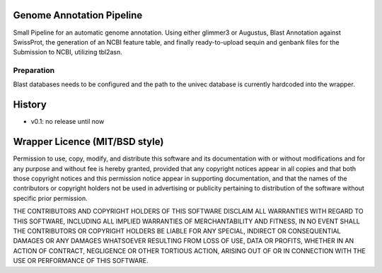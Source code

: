 ==========================
Genome Annotation Pipeline
==========================

Small Pipeline for an automatic genome annotation. Using either glimmer3 or Augustus, 
Blast Annotation against SwissProt, the generation of an NCBI feature table, and finally 
ready-to-upload sequin and genbank files for the Submission to NCBI, utilizing tbl2asn.


Preparation
===========

Blast databases needs to be configured and the path to the univec database is currently hardcoded into the wrapper.

=======
History
=======

- v0.1: no release until now


===============================
Wrapper Licence (MIT/BSD style)
===============================

Permission to use, copy, modify, and distribute this software and its
documentation with or without modifications and for any purpose and
without fee is hereby granted, provided that any copyright notices
appear in all copies and that both those copyright notices and this
permission notice appear in supporting documentation, and that the
names of the contributors or copyright holders not be used in
advertising or publicity pertaining to distribution of the software
without specific prior permission.

THE CONTRIBUTORS AND COPYRIGHT HOLDERS OF THIS SOFTWARE DISCLAIM ALL
WARRANTIES WITH REGARD TO THIS SOFTWARE, INCLUDING ALL IMPLIED
WARRANTIES OF MERCHANTABILITY AND FITNESS, IN NO EVENT SHALL THE
CONTRIBUTORS OR COPYRIGHT HOLDERS BE LIABLE FOR ANY SPECIAL, INDIRECT
OR CONSEQUENTIAL DAMAGES OR ANY DAMAGES WHATSOEVER RESULTING FROM LOSS
OF USE, DATA OR PROFITS, WHETHER IN AN ACTION OF CONTRACT, NEGLIGENCE
OR OTHER TORTIOUS ACTION, ARISING OUT OF OR IN CONNECTION WITH THE USE
OR PERFORMANCE OF THIS SOFTWARE.

